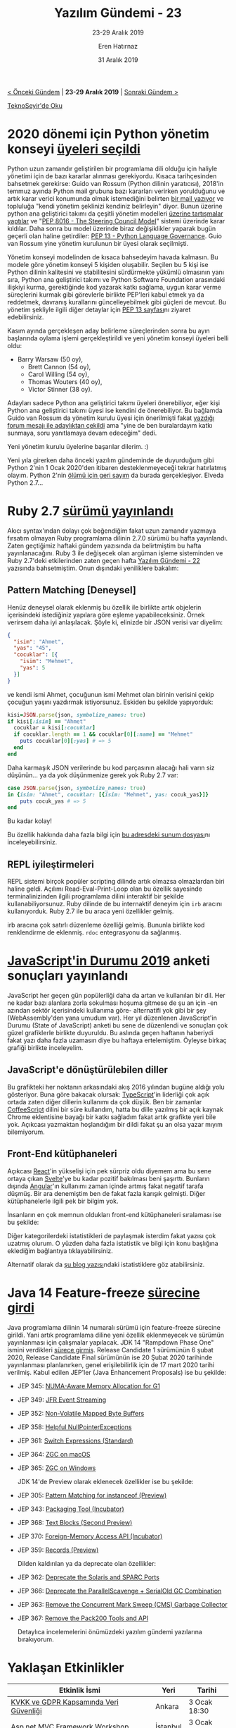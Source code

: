 #+TITLE: Yazılım Gündemi - 23
#+SUBTITLE: 23-29 Aralık 2019
#+Author: Eren Hatırnaz
#+DATE: 31 Aralık 2019
#+OPTIONS: ^:nil
#+LANGUAGE: tr
#+LATEX_HEADER: \hypersetup{colorlinks=true, linkcolor=black, filecolor=red, urlcolor=blue}
#+LATEX_HEADER: \usepackage[turkish]{babel}
#+HTML_HEAD: <link rel="stylesheet" href="../../../css/org.css" type="text/css" />
#+LATEX: \shorthandoff{=}

[[file:gorseller/yazilim-gundemi-banner.png]]

#+BEGIN_CENTER
[[file:../22/yazilim-gundemi-22.org][< Önceki Gündem]] | *23-29 Aralık 2019* | [[file:../../2020/01/yazilim-gundemi-2020-01.org][Sonraki Gündem >]]

[[https://teknoseyir.com/blog/yazilim-gundemi-23-23-31-aralik-2019][TeknoSeyir'de Oku]]
#+END_CENTER

* 2020 dönemi için Python yönetim konseyi [[https://www.python.org/dev/peps/pep-8101/][üyeleri seçildi]]
  #+ATTR_HTML: :height 100
  #+ATTR_LATEX: :height 2cm
	[[file:gorseller/python-yonetim-konseyi.png]]

	Python uzun zamandır geliştirilen bir programlama dili olduğu için haliyle
	yönetimi için de bazı kararlar alınması gerekiyordu. Kısaca tarihçesinden
	bahsetmek gerekirse: Guido van Rossum (Python dilinin yaratıcısı), 2018'in
	temmuz ayında Python mail grubuna bazı kararları verirken yorulduğunu ve artık
	karar verici konumunda olmak istemediğini belirten [[https://mail.python.org/pipermail/python-committers/2018-July/005664.html][bir mail yazıyor]] ve
	topluluğa "kendi yönetim şeklinizi kendiniz belirleyin" diyor. Bunun üzerine
	python ana geliştirici takımı da çeşitli yönetim modelleri [[https://www.python.org/dev/peps/pep-8000/][üzerine tartışmalar
	yaptılar]] ve "[[https://www.python.org/dev/peps/pep-8016/][PEP 8016 - The Steering Council Model]]" sistemi üzerinde karar
	kıldılar. Daha sonra bu model üzerinde biraz değişiklikler yaparak bugün
	geçerli olan haline getirdiler: [[https://www.python.org/dev/peps/pep-0013/][PEP 13 - Python Language Governance]]. Guio van
	Rossum yine yönetim kurulunun bir üyesi olarak seçilmişti.

	Yönetim konseyi modelinden de kısaca bahsedeyim havada kalmasın. Bu modele göre
	yönetim konseyi 5 kişiden oluşabilir. Seçilen bu 5 kişi ise Python dilinin
	kalitesini ve stabilitesini sürdürmekte yükümlü olmasının yanı sıra, Python ana
	geliştirici takımı ve Python Software Foundation arasındaki ilişkiyi kurma,
	gerektiğinde kod yazarak katkı sağlama, uygun karar verme süreçlerini kurmak
	gibi görevlerle birlikte PEP'leri kabul etmek ya da reddetmek, davranış
	kurallarını güncelleyebilmek gibi güçleri de mevcut. Bu yönetim şekliyle ilgili
	diğer detaylar için [[https://www.python.org/dev/peps/pep-0013/#history][PEP 13 sayfası]]nı ziyaret edebilirsiniz.

	Kasım ayında gerçekleşen aday belirleme süreçlerinden sonra bu ayın başlarında
	oylama işlemi gerçekleştirildi ve yeni yönetim konseyi üyeleri belli oldu:
	  * Barry Warsaw (50 oy),
		* Brett Cannon (54 oy),
		* Carol Willing (54 oy),
		* Thomas Wouters (40 oy),
		* Victor Stinner (38 oy).

	Adayları sadece Python ana geliştirici takımı üyeleri önerebiliyor, eğer kişi
	Python ana geliştirici takımı üyesi ise kendini de önerebiliyor. Bu bağlamda
	Guido van Rossum da yönetim kurulu üyesi için önerilmişti fakat [[https://discuss.python.org/t/steering-council-nomination-guido-van-rossum-2020-term/2657/11][yazdığı forum
	mesajı ile adaylıktan çekildi]] ama "yine de ben buralardayım katkı sunmaya, soru
	yanıtlamaya devam edeceğim" dedi.

	Yeni yönetim kurulu üyelerine başarılar dilerim. :)

	Yeni yıla girerken daha önceki yazılım gündeminde de duyurduğum gibi Python
	2'nin 1 Ocak 2020'den itibaren desteklenmeyeceği tekrar hatırlatmış olayım.
	Python 2'nin [[https://pythonclock.org/][ölümü için geri sayım]] da burada gerçekleşiyor. Elveda Python
	2.7...
* Ruby 2.7 [[https://www.ruby-lang.org/en/news/2019/12/25/ruby-2-7-0-released/][sürümü yayınlandı]]
	Akıcı syntax'ından dolayı çok beğendiğim fakat uzun zamandır yazmaya fırsatım
	olmayan Ruby programlama dilinin 2.7.0 sürümü bu hafta yayınlandı. Zaten
	geçtiğimiz haftaki gündem yazısında da belirtmiştim bu hafta yayınlanacağını.
	Ruby 3 ile değişecek olan argüman işleme sisteminden ve Ruby 2.7'deki
	etkilerinden zaten geçen hafta [[file:../22/yazilim-gundemi-22.org][Yazılım Gündemi - 22]] yazısında bahsetmiştim.
	Onun dışındaki yeniliklere bakalım:

** Pattern Matching [Deneysel]
	 Henüz deneysel olarak eklenmiş bu özellik ile birlikte artık objelerin
	 içerisindeki istediğiniz yapılara göre eşleme yapabileceksiniz. Örnek verirsem
	 daha iyi anlaşılacak. Şöyle ki, elinizde bir JSON verisi var diyelim:
   #+LATEX: \newpage
   #+ATTR_LATEX: :options frame=lines, linenos, label=JSON, labelposition=topline
	 #+BEGIN_SRC json
     {
       "isim": "Ahmet",
       "yas": "45",
       "cocuklar": [{
         "isim": "Mehmet",
         "yas": 5
       }]
     }
	 #+END_SRC
	 ve kendi ismi Ahmet, çocuğunun ismi Mehmet olan birinin verisini çekip çocuğun
	 yaşını yazdırmak istiyorsunuz. Eskiden bu şekilde yapıyorduk:
   #+ATTR_LATEX: :options frame=lines, linenos, label=Ruby, labelposition=topline
	 #+BEGIN_SRC ruby
     kisi=JSON.parse(json, symbolize_names: true)
     if kisi[:isim] == "Ahmet"
       cocuklar = kisi[:cocuklar]
       if cocuklar.length == 1 && cocuklar[0][:name] == "Mehmet"
         puts cocuklar[0][:yas] # => 5
       end
     end
	 #+END_SRC
	 Daha karmaşık JSON verilerinde bu kod parçasının alacağı hali varın siz
	 düşünün... ya da yok düşünmenize gerek yok Ruby 2.7 var:
   #+ATTR_LATEX: :options frame=lines, linenos, label=Ruby, labelposition=topline
	 #+BEGIN_SRC ruby
     case JSON.parse(json, symbolize_names: true)
     in {isim: "Ahmet", cocuklar: [{isim: "Mehmet", yas: cocuk_yas}]}
         puts cocuk_yas # => 5
     end
	 #+END_SRC
	 Bu kadar kolay!

	 Bu özellik hakkında daha fazla bilgi için [[https://speakerdeck.com/k_tsj/pattern-matching-new-feature-in-ruby-2-dot-7][bu adresdeki sunum dosyası]]nı
	 inceleyebilirsiniz.
** REPL iyileştirmeleri
	 REPL sistemi birçok popüler scripting dilinde artık olmazsa olmazlardan biri
	 haline geldi. Açılımı Read-Eval-Print-Loop olan bu özellik sayesinde
	 terminalinizinden ilgili programlama dilini interaktif bir şekilde
	 kullanabiliyorsunuz. Ruby dilinde de bu internaktif deneyim için =irb= aracını
	 kullanıyorduk. Ruby 2.7 ile bu araca yeni özellikler gelmiş.

	 [[file:gorseller/ruby-27-irb.gif]]

	 irb aracına çok satırlı düzenleme özelliği gelmiş. Bununla birlikte kod
	 renklendirme de eklenmiş. =rdoc= entegrasyonu da sağlanmış.
* [[https://2019.stateofjs.com/][JavaScript'in Durumu 2019]] anketi sonuçları yayınlandı
	JavaScript her geçen gün popülerliği daha da artan ve kullanılan bir dil. Her
	ne kadar bazı alanlara zorla sokulması hoşuma gitmese de şu an için -en azından
	sektör içerisindeki kullanıma göre- alternatifi yok gibi bir şey
	(WebAssembly'den yana umudum var). Her yıl düzenlenen JavaScript'in Durumu
	(State of JavaScript) anketi bu sene de düzenlendi ve sonuçları çok güzel
	grafiklerle birlikte duyuruldu. Bu aslında geçen haftanın haberiydi fakat yazı
	daha fazla uzamasın diye bu haftaya ertelemiştim. Öyleyse birkaç grafiği
	birlikte inceleyelim.

** JavaScript'e dönüştürülebilen diller
	 [[file:gorseller/sojs-javascript-flavors.png]]

	 Bu grafikteki her noktanın arkasındaki akış 2016 yılından bugüne aldığı yolu
	 gösteriyor. Buna göre bakacak olursak: [[https://www.typescriptlang.org/][TypeScript]]'in liderliği çok açık
	 ortada zaten diğer dillerin kullanımı da çok düşük. Ben bir zamanlar
	 [[https://coffeescript.org/][CoffeeScript]] dilini bir süre kullandım, hatta bu dille yazılmış bir açık
	 kaynak Chrome eklentisine bayağı bir katkı sağladım fakat artık grafikte yeri
	 bile yok. Açıkcası yazmaktan hoşlandığım bir dildi fakat şu an olsa yazar
	 mıyım bilemiyorum.
** Front-End kütüphaneleri
	 [[file:gorseller/sojs-front-end.png]]

	 Açıkcası [[https://reactjs.org/][React]]'in yükselişi için pek sürpriz oldu diyemem ama bu sene ortaya
	 çıkan [[https://svelte.dev/][Svelte]]'ye bu kadar pozitif bakılması beni şaşırttı. Bunların dışında
	 [[https://angular.io/][Angular]]'ın kullanımı zaman içinde artmış fakat negatif tarafa düşmüş. Bir ara
	 denemiştim ben de fakat fazla karışık gelmişti. Diğer kütüphanelerle ilgili
	 pek bir bilgim yok.

	 İnsanların en çok memnun oldukları front-end kütüphaneleri sıralaması ise bu
	 şekilde:

	 [[file:gorseller/sojs-front-end-memnuniyet.png]]

	 Diğer kategorilerdeki istatistikleri de paylaşmak isterdim fakat yazısı çok
	 uzatmış olurum. O yüzden daha fazla istatistik ve bilgi için konu başlığına
	 eklediğim bağlantıya tıklayabilirsiniz.

	 Alternatif olarak da [[https://levelup.gitconnected.com/a-recap-of-frontend-development-in-2019-1e7d07966d6c][şu blog yazısı]]ndaki istatistiklere göz atabilirsiniz.
* Java 14 Feature-freeze [[https://www.infoq.com/news/2019/12/java14-feature-freeze/][sürecine girdi]]
	Java programlama dilinin 14 numaralı sürümü için feature-freeze sürecine
	girildi. Yani artık programlama diline yeni özellik eklenmeyecek ve sürümün
	yayınlanması için çalışmalar yapılacak. JDK 14 "Rampdown Phase One" ismini
	verdikleri [[https://openjdk.java.net/projects/jdk/14/][sürece girmiş]]. Release Candidate 1 sürümünün 6 şubat 2020, Release
	Candidate Final sürümünün ise 20 Şubat 2020 tarihinde yayınlanması
	planlanırken, genel erişilebilirlik için de 17 mart 2020 tarihi verilmiş. Kabul
	edilen JEP'ler (Java Enhancement Proposals) ise bu şekilde:

  - JEP 345: [[https://openjdk.java.net/jeps/345][NUMA-Aware Memory Allocation for G1]]
  - JEP 349: [[https://openjdk.java.net/jeps/349][JFR Event Streaming]]
  - JEP 352: [[https://openjdk.java.net/jeps/352][Non-Volatile Mapped Byte Buffers]]
  - JEP 358: [[https://openjdk.java.net/jeps/358][Helpful NullPointerExceptions]]
  - JEP 361: [[https://openjdk.java.net/jeps/361][Switch Expressions (Standard)]]
  - JEP 364: [[https://openjdk.java.net/jeps/364][ZGC on macOS]]
  - JEP 365: [[https://openjdk.java.net/jeps/365][ZGC on Windows]]

	JDK 14'de Preview olarak eklenecek özellikler ise bu şekilde:
  - JEP 305: [[https://openjdk.java.net/jeps/305][Pattern Matching for instanceof (Preview)]]
  - JEP 343: [[https://openjdk.java.net/jeps/343][Packaging Tool (Incubator)]]
  - JEP 368: [[https://openjdk.java.net/jeps/368][Text Blocks (Second Preview)]]
  - JEP 370: [[https://openjdk.java.net/jeps/370][Foreign-Memory Access API (Incubator)]]
  - JEP 359: [[https://openjdk.java.net/jeps/359][Records (Preview)]]

	Dilden kaldırılan ya da deprecate olan özellikler:
  - JEP 362: [[https://openjdk.java.net/jeps/362][Deprecate the Solaris and SPARC Ports]]
  - JEP 366: [[https://openjdk.java.net/jeps/366][Deprecate the ParallelScavenge + SerialOld GC Combination]]
  - JEP 363: [[https://openjdk.java.net/jeps/363][Remove the Concurrent Mark Sweep (CMS) Garbage Collector]]
  - JEP 367: [[https://openjdk.java.net/jeps/367][Remove the Pack200 Tools and API]]

	Detaylıca incelemelerini önümüzdeki yazılım gündemi yazılarına bırakıyorum.
* Yaklaşan Etkinlikler
  #+ATTR_HTML: :width 100%
  #+ATTR_LATEX: :environment longtable :align |p{8cm}|l|l|
  |------------------------------------------------------------+----------+--------------|
  | Etkinlik İsmi                                              | Yeri     | Tarihi       |
  |------------------------------------------------------------+----------+--------------|
  | [[https://www.meetup.com/Hukuk-ve-Teknoliji-Meetup-Grubu/events/267223619/][KVKK ve GDPR Kapsamında Veri Güvenliği]]                     | Ankara   | 3 Ocak 18:30 |
  | [[https://www.meetup.com/Yaz%25C4%25B1l%25C4%25B1m-Geli%25C5%259Ftiricileri-Geli%25C5%259Ftirme/events/266380738/][Asp.net MVC Framework Workshop]]                             | İstanbul | 3 Ocak 19:00 |
  | [[https://www.meetup.com/Coffee-And-React-Native-%25C4%25B0stanbul/events/vzxzkrybccbgb/][Coffee and React Native]]                                    | İstanbul | 4 Ocak 11:00 |
  | [[https://www.meetup.com/CodeHAP-Habbit-Art-Passion/events/267414497/][Reactive Programming]]                                       | İstanbul | 8 Ocak 19:20 |
  | [[https://www.meetup.com/Gorsellestirme-Teknolojileri/events/266312464/][Sanal Gerçeklik ve Render ile Görselleştirme Teknolojileri]] | İstanbul | 9 Ocak 19:00 |
  |------------------------------------------------------------+----------+--------------|

	*[[https://kamp.linux.org.tr/2020/kis/][Mustafa Akgül Özgür Yazılım Kış Kampı]] katılımcı başvuruları 1 ocak tarihinde
	başlayacak.*
* Diğer Haberler
	- [[https://blog.scottlogic.com/2019/12/24/webassembly-2019.html][WebAssembly için 2019 yılı özeti]] yayınlandı.
	- JetBrains, MPS 2019.3 [[https://blog.jetbrains.com/mps/2019/12/mps-2019-3-is-released/][sürümünü duyurudu]].
	- PyPy 7.3.0 [[https://morepypy.blogspot.com/2019/12/pypy-730-released.html][sürümü yayınlandı]].
	- Common Lisp derleyicisi SBCL, 2.0.0 [[http://www.sbcl.org/all-news.html?2.0.0#2.0.0][sürümünü yayınladı]].
	- IntelliJ tabanlı IDE olan IntelliJ Rust, yeni bir [[https://intellij-rust.github.io/2019/12/30/changelog-113.html][changelog yayınladı]].
	- Rust ile yazılmış 2D grafik kütüphanesi lyon, 0.15.0 [[https://nical.github.io/posts/new-tessellator.html][sürümünü duyurdu]].
	- Rust için SQL kütüphanesi SQLx 0.1.1 [[https://github.com/launchbadge/sqlx?utm_name=iossmf][sürümüyle ortaya çıktı]].
	- Go ile yazılmış JSON sorgu aracı JQL [[https://github.com/cube2222/jql][yayınlandı]].
	- API test aracı vREST NG, 1.1.0 [[https://ng.vrest.io/change-log][sürümünü duyurdu]].
	- Platformlar-arası uygulama geliştirmeye yarayan framework NeutralinoJS,
    1.3.0 [[https://github.com/neutralinojs/neutralinojs/releases/tag/v1.3.0?utm_name=iossmf][sürümünü yayınladı]].
	- C++ terminal uygulamalarında metin tabanlı tablolar oluşturmaya yarayan
    kütüphane yayınlandı: [[https://github.com/p-ranav/tabulate][Tabulate]].
	- Scheme dili için geliştirilmiş web framework sistemi [[https://web-artanis.com/][GNU Artanis]], 0.4.1
    [[https://lists.gnu.org/archive/html/artanis/2019-12/msg00000.html][sürümünü yayınladı]]. [[https://nalaginrut.com/archives/2019/12/25/what%2527s%2520new%2520in%2520gnu%2520artanis%25200.4.1][Yeniliklerle ilgili blog yazısı]]
	- Rust için HTTP istemcisi reqwest, v0.10 [[https://seanmonstar.com/post/189960517042/reqwest-v010][sürümünü duyurdu]].
	- KDE Fremawork 6 için [[https://ervin.ipsquad.net/blog/2019/12/28/kf6-progress-report-december-solstice-edition/][durum raporu yayınlandı]].
	- Bottender 1.1.0 [[https://bottender.js.org/blog/2019/12/27/bottender-1_1][sürümü çıktı]].
* Credits
	- Banner görselinde kullandığım [[https://www.flaticon.com/free-icon/hat_744546][noel baba şapkası]] [[https://www.flaticon.com/][FlatIcons]] sitesinden,
    [[https://www.flaticon.com/authors/vectors-market][Vectors Market]] tarafından tasarlanmıştır.
	- Python yönetim konseyi haberinin başlık görselindeki [[https://www.flaticon.com/free-icon/elections_1582013][oy sandığı ikonu]]
    [[https://flaticon.com][FlatIcons]] sitesinden, [[https://www.flaticon.com/authors/freepik][Freepik]] tarafından tasarlanmıştır.
* Lisans
  #+BEGIN_CENTER
  #+ATTR_HTML: :height 75
  #+ATTR_LATEX: :height 1.5cm
  [[file:../../../img/CC_BY-NC-SA_4.0.png]]

  [[file:yazilim-gundemi-23.org][Yazılım Gündemi - 23]] yazısı [[https://erenhatirnaz.github.io][Eren Hatırnaz]] tarafından [[http://creativecommons.org/licenses/by-nc-sa/4.0/][Creative Commons
  Atıf-GayriTicari-AynıLisanslaPaylaş 4.0 Uluslararası Lisansı]] (CC BY-NC-SA 4.0)
  ile lisanslanmıştır.
  #+END_CENTER
